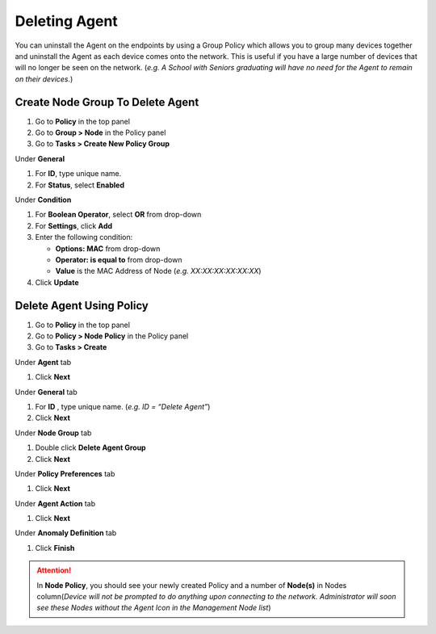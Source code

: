Deleting Agent
==============

You can uninstall the Agent on the endpoints by using a Group Policy which allows you to group many devices together and uninstall the Agent as each device comes onto the network. This is useful if you have a large number of devices that will no longer be seen on the network. (*e.g. A School with Seniors graduating will have no need for the Agent to remain on their devices.*)

Create Node Group To Delete Agent
---------------------------------

#. Go to **Policy** in the top panel
#. Go to **Group > Node** in the Policy panel
#. Go to **Tasks > Create New Policy Group**

Under **General**

#. For **ID**, type unique name.
#. For **Status**, select **Enabled**

Under **Condition**

#. For **Boolean Operator**, select **OR** from drop-down
#. For **Settings**, click **Add**
#. Enter the following condition:

   -  **Options: MAC** from drop-down
   -  **Operator: is equal to** from drop-down
   -  **Value** is the MAC Address of Node (*e.g. XX:XX:XX:XX:XX:XX*)

#. Click **Update**

Delete Agent Using Policy
-------------------------

#. Go to **Policy** in the top panel
#. Go to **Policy > Node Policy** in the Policy panel
#. Go to **Tasks > Create**

Under **Agent** tab

#. Click **Next**

Under **General** tab 

#. For **ID** , type unique name. (*e.g. ID = “Delete Agent”*)
#. Click **Next** 

Under **Node Group** tab 

#. Double click **Delete Agent Group**
#. Click **Next**

Under **Policy Preferences** tab 

#. Click **Next**

Under **Agent Action** tab 

#. Click **Next**

Under **Anomaly Definition** tab 

#. Click **Finish**

.. attention:: In **Node Policy**, you should see your newly created Policy and a number of **Node(s)** in Nodes column(*Device will not be prompted to do anything upon connecting to the network. Administrator will soon see these Nodes without the Agent Icon in the Management Node list*)

